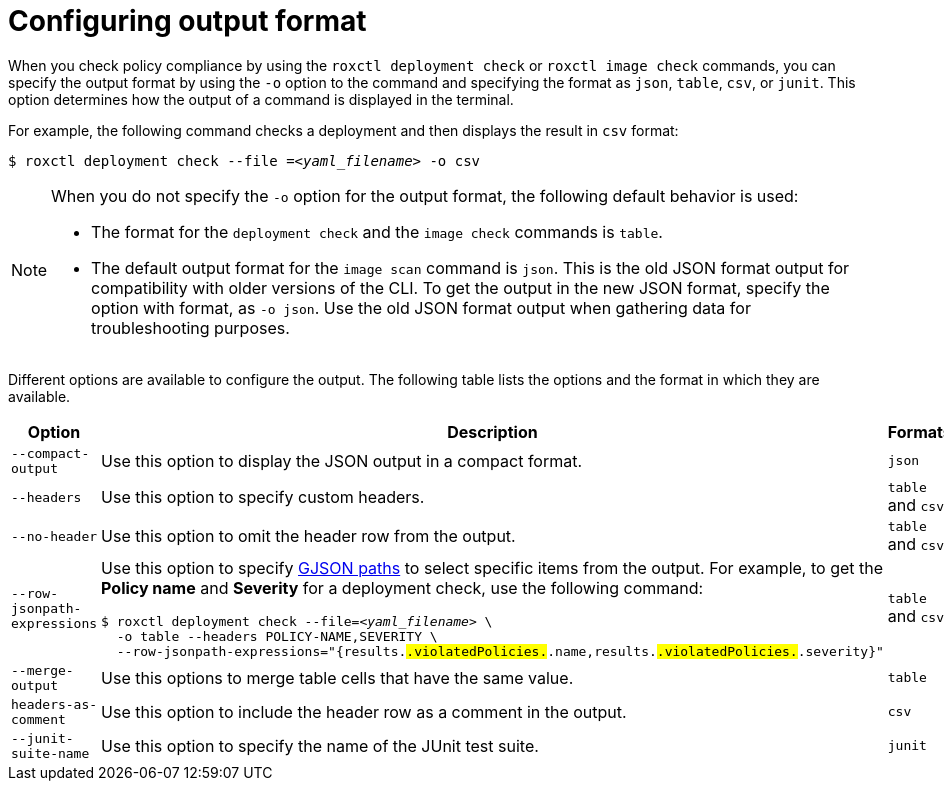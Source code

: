 // Module included in the following assemblies:
//
// * cli/checking-policy-compliance.adoc
:_content-type: CONCEPT
[id="configuring-output-format_{context}"]
= Configuring output format

When you check policy compliance by using the `roxctl deployment check` or `roxctl image check` commands, you can specify the output format by using the `-o` option to the command and specifying the format as `json`, `table`, `csv`, or `junit`. This option determines how the output of a command is displayed in the terminal.

For example, the following command checks a deployment and then displays the result in `csv` format:
[source,terminal,subs="+quotes"]
----
$ roxctl deployment check --file =_<yaml_filename>_ -o csv
----

[NOTE]
====
When you do not specify the `-o` option for the output format, the following default behavior is used:

* The format for the `deployment check` and the `image check` commands is `table`.
* The default output format for the `image scan` command is `json`. This is the old JSON format output for compatibility with older versions of the CLI. To get the output in the new JSON format, specify the option with format, as `-o json`. Use the old JSON format output when gathering data for troubleshooting purposes.
====

Different options are available to configure the output. The following table lists the options and the format in which they are available.

[%header,cols="1,2,1"]
|===
|Option
|Description
|Formats

|`--compact-output`
|Use this option to display the JSON output in a compact format.
|`json`

|`--headers`
|Use this option to specify custom headers.
|`table` and `csv`

|`--no-header`
|Use this option to omit the header row from the output.
|`table` and `csv`

|`--row-jsonpath-expressions`
a|Use this option to specify link:https://github.com/tidwall/gjson[GJSON paths] to select specific items from the output. For example, to get the *Policy name* and *Severity* for a deployment check, use the following command:
[source,terminal,subs="+quotes"]
----
$ roxctl deployment check --file=_<yaml_filename>_ \
  -o table --headers POLICY-NAME,SEVERITY \
  --row-jsonpath-expressions="{results.#.violatedPolicies.#.name,results.#.violatedPolicies.#.severity}"
----
|`table` and `csv`

|`--merge-output`
|Use this options to merge table cells that have the same value.
|`table`

|`headers-as-comment`
|Use this option to include the header row as a comment in the output.
|`csv`

|`--junit-suite-name`
|Use this option to specify the name of the JUnit test suite.
|`junit`

|===